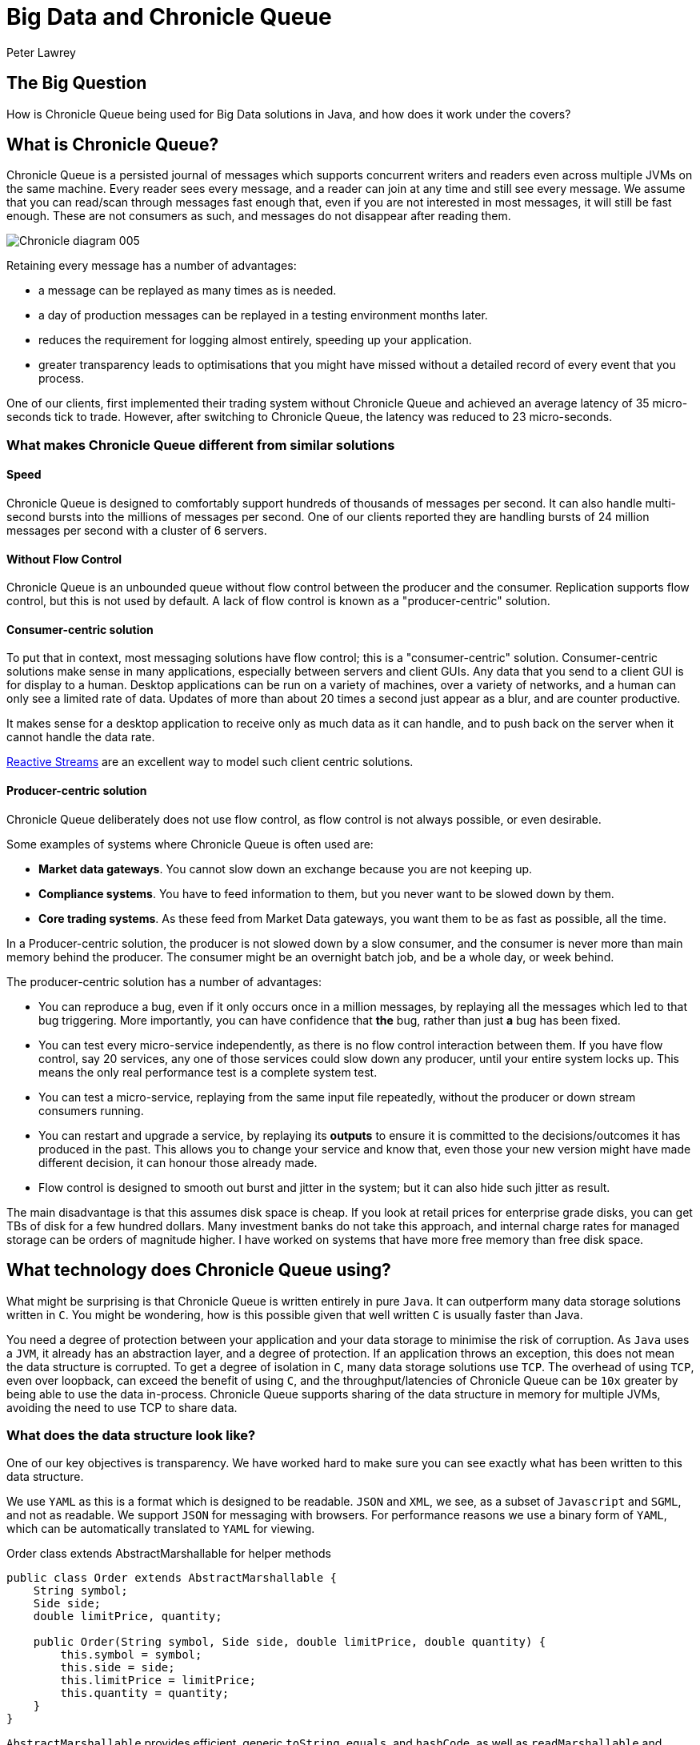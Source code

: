 = Big Data and Chronicle Queue
Peter Lawrey

== The Big Question

How is Chronicle Queue being used for Big Data solutions in Java, and how does it work under the covers?

== What is Chronicle Queue?

Chronicle Queue is a persisted journal of messages which supports concurrent writers and readers even across multiple JVMs on the same machine.
Every reader sees every message, and a reader can join at any time and still see every message.
We assume that you can read/scan through messages fast enough that, even if you are not interested in most messages, it will still be fast enough.
These are not consumers as such, and messages do not disappear after reading them.

image::http://chronicle.software/wp-content/uploads/2014/07/Chronicle-diagram_005.jpg[align=center]

Retaining every message has a number of advantages:

- a message can be replayed as many times as is needed.
- a day of production messages can be replayed in a testing environment months later.
- reduces the requirement for logging almost entirely, speeding up your application.
- greater transparency leads to optimisations that you might have missed without a detailed record of every event that you process.

One of our clients, first implemented their trading system without Chronicle Queue and achieved an average latency of 35 micro-seconds tick to trade. However, after switching to Chronicle Queue, the latency was reduced to 23 micro-seconds.

=== What makes Chronicle Queue different from similar solutions

==== Speed

Chronicle Queue is designed to comfortably support hundreds of thousands of messages per second.
It can also handle multi-second bursts into the millions of messages per second.
One of our clients reported they are handling bursts of 24 million messages per second with a cluster of 6 servers.

==== Without Flow Control

Chronicle Queue is an unbounded queue without flow control between the producer and the consumer.
Replication supports flow control, but this is not used by default.
A lack of flow control is known as a "producer-centric" solution.

==== Consumer-centric solution

To put that in context, most messaging solutions have flow control; this is a "consumer-centric" solution.
Consumer-centric solutions make sense in many applications, especially between servers and client GUIs.
Any data that you send to a client GUI is for display to a human.
Desktop applications can be run on a variety of machines, over a variety of networks, and a human can only see a limited rate of data.
Updates  of more than about 20 times a second just appear as a blur, and are counter productive.

It makes sense for a desktop application to receive only as much data as it can handle, and to push back on the server when it cannot handle the data rate.

http://www.reactive-streams.org/[Reactive Streams] are an excellent way to model such client centric solutions.

==== Producer-centric solution

Chronicle Queue deliberately does not use flow control, as flow control is not always possible, or even desirable.

Some examples of systems where Chronicle Queue is often used are:

- *Market data gateways*. You cannot slow down an exchange because you are not keeping up.
- *Compliance systems*. You have to feed information to them, but you never want to be slowed down by them.
- *Core trading systems*. As these feed from Market Data gateways, you want them to be as fast as possible, all the time.

In a Producer-centric solution, the producer is not slowed down by a slow consumer, and the consumer is never more than main memory behind the producer. The consumer might be an overnight batch job, and be a whole day, or week behind.

The producer-centric solution has a number of advantages:

- You can reproduce a bug, even if it only occurs once in a million messages, by replaying all the messages which led to that bug triggering. More importantly, you can have confidence that *the* bug, rather than just *a* bug has been fixed.

- You can test every micro-service independently, as there is no flow control interaction between them. If you have flow control, say 20 services, any one of those services could slow down any producer, until your entire system locks up.  This means the only real performance test is a complete system test.

- You can test a micro-service, replaying from the same input file repeatedly, without the producer or down stream consumers running.

- You can restart and upgrade a service, by replaying its *outputs* to ensure it is committed to the decisions/outcomes it has produced in the past.  This allows you to change your service and know that, even those your new version might have made different decision, it can honour those already made.

- Flow control is designed to smooth out burst and jitter in the system; but it can also hide such jitter as result.

The main disadvantage is that this assumes disk space is cheap.  If you look at retail prices for enterprise grade disks, you can get TBs of disk for a few hundred dollars.
Many investment banks do not take this approach, and internal charge rates for managed storage can be orders of magnitude higher.
I have worked on systems that have more free memory than free disk space.

== What technology does Chronicle Queue using?

What might be surprising is that Chronicle Queue is written entirely in pure `Java`.
It can outperform many data storage solutions written in `C`.
You might be wondering, how is this possible given that well written `C` is usually faster than Java.

You need a degree of protection between your application and your data storage to minimise the risk of corruption.
As `Java` uses a `JVM`, it already has an abstraction layer, and a degree of protection. If an application throws an exception, this does not mean the data structure is corrupted.
To get a degree of isolation in `C`, many data storage solutions use `TCP`.
The overhead of using `TCP`, even over loopback, can exceed the benefit of using `C`, and the throughput/latencies of Chronicle Queue can be `10x` greater by being able to use the data in-process.
Chronicle Queue supports sharing of the data structure in memory for multiple JVMs, avoiding the need to use TCP to share data.

=== What does the data structure look like?

One of our key objectives is transparency. We have worked hard to make sure you can see exactly what has been written to this data structure.

We use `YAML` as this is a format which is designed to be readable.
`JSON` and `XML`, we see, as a subset of `Javascript` and `SGML`, and not as readable. We support `JSON` for messaging with browsers.
For performance reasons we use a binary form of `YAML`, which can be automatically translated to `YAML` for viewing.

.Order class extends AbstractMarshallable for helper methods
[source, java]
----
public class Order extends AbstractMarshallable {
    String symbol;
    Side side;
    double limitPrice, quantity;

    public Order(String symbol, Side side, double limitPrice, double quantity) {
        this.symbol = symbol;
        this.side = side;
        this.limitPrice = limitPrice;
        this.quantity = quantity;
    }
}
----

`AbstractMarshallable` provides efficient, generic `toString`, `equals`, and `hashCode`, as well as  `readMarshallable` and `writeMarshallable` for serialisation.  If you cannot extend this class, you can implement the `Marshallable` interface.

.Dump of a queue in a unit test
[source, java]
----
File dir = new File(OS.TARGET + "/deleteme-" + System.nanoTime());
try (ChronicleQueue queue = ChronicleQueue.singleBuilder(dir).build()) {
    ExcerptAppender appender = queue.acquireAppender();
    appender.writeDocument(new Order("Symbol", Side.Buy, 1.2345, 1e6)); // <1>
    appender.writeDocument(w -> w.write("newOrder").object(new Order("Symbol2", Side.Sell, 2.999, 10e6))); // <2>
    System.out.print(queue.dump());
}
----
<1> Written as `keys` and `values`.
<2> Written as a command message with a "typed" payload.

In a real unit test we would do an `assertEquals(expectedString, queue.dump());`

.Dump of the queue as YAML
[source, yaml]
----
--- !!meta-data #binary
header: !SCQStore {
  wireType: !WireType BINARY,
  writePosition: 413,
  roll: !SCQSRoll {
    length: !int 86400000,
    format: yyyyMMdd,
    epoch: 0
  },
  indexing: !SCQSIndexing {
    indexCount: !short 16384,
    indexSpacing: 16,
    index2Index: 0,
    lastIndex: 0
  },
  lastAcknowledgedIndexReplicated: 0
}
# position: 268
--- !!data #binary
symbol: Symbol
side: Buy
limitPrice: 1.2345
quantity: 1000000.0
# position: 329
--- !!data #binary
newOrder: !Order {
  symbol: Symbol2,
  side: Sell,
  limitPrice: 2.999,
  quantity: 10000000.0
}
...
# 83885663 bytes remaining
----

You will note that `YAML` supports `typed data`, `enumerated values`, `comments`, and message `start` and `end` markers.

=== Append-only data structure

Chronicle Queue is design for sequential writes and reads.  It also supports random access, and updates in-place. Although you cannot change the size of an existing entry, you can pad an entry for future use.

This append-only structure is more efficient for passing data between threads using the `CPU L2 cache` coherence bus, It can also be faster than attempting to pass an object between threads, as it avoids random access which can be
common in `Java` objects where there can be a lot of reference chasing.

It is also more efficient for persistence to disk; HDD and SSD are much more efficient when being accessed sequentially.

The append-only structure makes replication much simpler as well.

=== Unbounded memory mapped files

Chronicle Queue is built on a class called `MappedBytes` in `Chronicle-Bytes`.
This visualises the file to act as an unbounded array of bytes mapped to a file.
As you append data, it will add memory mappings transparently. The file grows as you write more data.

The key benefit of using memory-mapped files, is that you are no longer limited by the size of your `JVM`, or even the size of your main memory.  You are only limited by the amount of disk space you have. If you want to load `100` TB into a `JVM` for replay the operating system does all the heavy lifting for you.

Another benefit of using a memory-mapped file is the ability to bind a portion of memory to an object.
The key attributes in the header are bound when first loading, and after that whey work like a normal object, updating off-heap memory and the file in a thread-safe manner.
You can perform operations like `compareAndSet`, `atomic add`, or `set max value` (a set which only ever increases the value).
As the data access is thread-safe, it can be shared between threads, or processes, as fast as the time it takes for an L2 cache miss; up to `25` nano-seconds.

=== The data structure in more detail

Each record is a "Size Prefixed Blob", where the first four bytes contain a `30` bit length of the message. The top two bits are used to record:

 - whether this message is user-data, or meta-data required to support the queue itself,
 - a bit to flag whether the message is complete or not.

When the message is not complete, it cannot be read.  However, if the length is known, a writer can skip such messages, and attempt to write after it.

For example:

`Thread1` is in the middle of writing a message, but it knows the message length; it can write `4` bytes which indicate the length.

`Thread2` can see that there will be a message, and skip over it looking for a place to write.

In this way, multiple threads can be writing to the queue concurrently.
Any message which is detected as bad (for example, the thread died), can be marked as meta-data and skipped by the reader.

There is a special value ("poison pill" value), which indicates the file has been rolled. This ensures that all writers and readers roll at the same point, in a timely manner.

*Header example*:

[source, yaml]
----
--- !!meta-data #binary # <1>
header: !SCQStore { # <2>
  wireType: !WireType BINARY,
  writePosition: 413, # <3>
  roll: !SCQSRoll { # <4>
    length: !int 86400000,
    format: yyyyMMdd,
    epoch: 0
  },
  indexing: !SCQSIndexing { # <5>
    indexCount: !short 16384,
    indexSpacing: 16,
    index2Index: 0,
    lastIndex: 0
  },
  lastAcknowledgedIndexReplicated: 0 # <6>
}
----
<1> First message is meta-data written in binary
<2> Type of header is aliased as the name `SCQStore`.
<3> `writePosition` is the first bound value. It is the highest known byte which has been written to, and is updated atomically.
<4> Roll cycle is daily.
<5> This class controls how it will be indexed on-demand.  This adds meta-data entries for indexed lookup.
<6> Highest message index which was acknowledged by a replica.

For us a key feature of Chronicle Queue is not just how the data structure is arranged, but also how transparently this binary data structure can be inspected.

NOTE: The `SCQStore` "bootstraps" the queue itself.  If you provided another, custom implementation, the queue could behave as you wish, provided it support the same interface.  The rolling and indexing strategies can also be customized.

If we look at the last message, you can see the message type, the type of the payload, and the value of all the fields.

[source, java]
----
--- !!data #binary
newOrder: !Order {
  symbol: Symbol2,
  side: Sell,
  limitPrice: 2.999,
  quantity: 10000000.0
}
----

=== How do we reduce garbage?

For the most latency-sensitive systems, you may want to keep your allocation rate to below `300` KB/s.
At this rate you will produce less than `24` GB of garbage a day, and
if your `Eden space` is larger than this, you can run all day without a minor collection.  A GC is something that you can do as an overnight maintainence task.
Reduce your garbage-per-day to less than `5` GB, and you might be able to run all week without a GC.

We have a number of strategies to minimise garbage; the key one being that we translate directly between on-heap and native memory without intermediate temporary objects.

We use object pools where appropriate, and we support reading into mutable objects.

For text data we support both a `String` pool and reading to/from `StringBuilder`.


'''
<<../README.adoc#,Back to ReadMe>>
